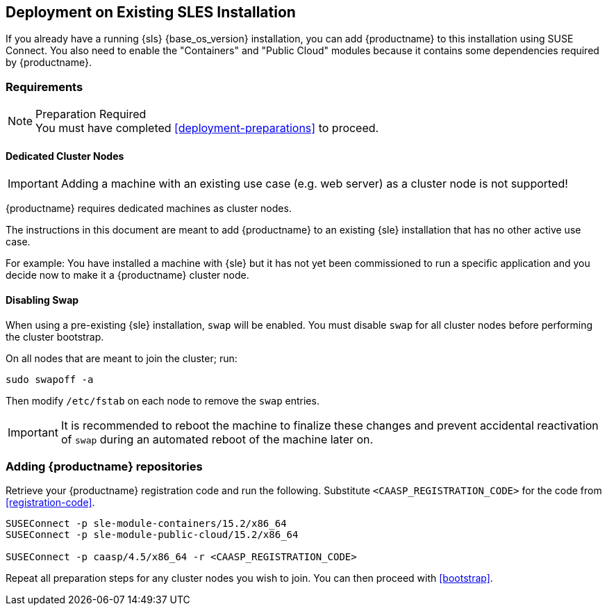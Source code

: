 == Deployment on Existing SLES Installation

If you already have a running {sls} {base_os_version} installation, you can add {productname}
to this installation using SUSE Connect. You also need to enable the "Containers" and "Public Cloud"
modules because it contains some dependencies required by {productname}.

=== Requirements

.Preparation Required
[NOTE]
You must have completed <<deployment-preparations>> to proceed.

==== Dedicated Cluster Nodes

[IMPORTANT]
====
Adding a machine with an existing use case (e.g. web server) as a cluster node is not supported!
====

{productname} requires dedicated machines as cluster nodes.

The instructions in this document are meant to add {productname} to an existing {sle}
installation that has no other active use case.

For example: You have installed a machine with {sle} but it has not yet been commissioned to run
a specific application and you decide now to make it a {productname} cluster node.


==== Disabling Swap

When using a pre-existing {sle} installation, `swap` will be enabled. You must disable `swap`
for all cluster nodes before performing the cluster bootstrap.

On all nodes that are meant to join the cluster; run:
----
sudo swapoff -a
----

Then modify `/etc/fstab` on each node to remove the `swap` entries.

[IMPORTANT]
====
It is recommended to reboot the machine to finalize these changes and prevent accidental reactivation of
`swap` during an automated reboot of the machine later on.
====

=== Adding {productname} repositories

Retrieve your {productname} registration code and run the following.
Substitute `<CAASP_REGISTRATION_CODE>` for the code from <<registration-code>>.

[source,bash]
----
SUSEConnect -p sle-module-containers/15.2/x86_64
SUSEConnect -p sle-module-public-cloud/15.2/x86_64

SUSEConnect -p caasp/4.5/x86_64 -r <CAASP_REGISTRATION_CODE>
----

Repeat all preparation steps for any cluster nodes you wish to join.
You can then proceed with <<bootstrap>>.
